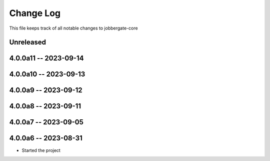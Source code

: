 ============
 Change Log
============

This file keeps track of all notable changes to jobbergate-core

Unreleased
----------

4.0.0a11 -- 2023-09-14
----------------------

4.0.0a10 -- 2023-09-13
----------------------

4.0.0a9 -- 2023-09-12
---------------------

4.0.0a8 -- 2023-09-11
---------------------

4.0.0a7 -- 2023-09-05
---------------------

4.0.0a6 -- 2023-08-31
---------------------

- Started the project